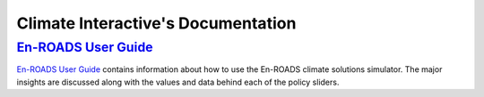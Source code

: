.. Climate Interactive Docs documentation master file, created by
   sphinx-quickstart on Fri Jun 14 11:23:32 2019.
   You can adapt this file completely to your liking, but it should at least
   contain the root `toctree` directive.

Climate Interactive's Documentation
====================================================

`En-ROADS User Guide`_
-------------------------

`En-ROADS User Guide`_ contains information about how to use the En-ROADS climate solutions simulator. The major insights are discussed along with the values and data behind each of the policy sliders.

.. .. toctree::
..    :maxdepth: 2
..    :caption: Contents:



.. Indices and tables
.. ==================

.. * :ref:`genindex`
.. * :ref:`modindex`
.. * :ref:`search`


.. _`En-ROADS User Guide`: https://docs.climateinteractive.org/projects/en-roads/

